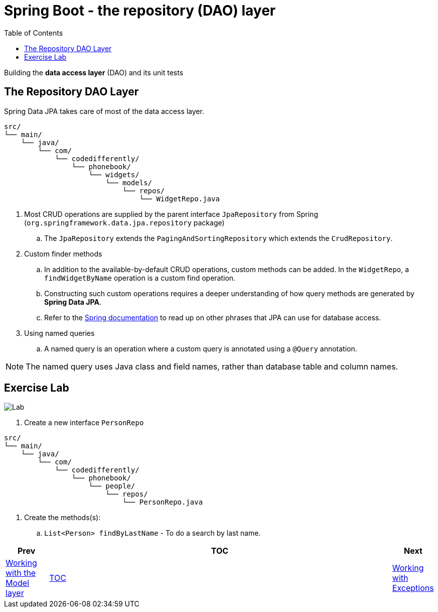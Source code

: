 = Spring Boot - the repository (DAO) layer
:toc:
:toclevels: 4

Building the *data access layer* (DAO) and its unit tests

== The Repository DAO Layer
Spring Data JPA takes care of most of the data access layer. +

```
src/
└── main/
    └── java/
        └── com/
            └── codedifferently/
                └── phonebook/
                    └── widgets/
                        └── models/
                            └── repos/
                                └── WidgetRepo.java

```

. Most CRUD operations are supplied by the parent interface `JpaRepository` from Spring
(`org.springframework.data.jpa.repository` package) +
.. The `JpaRepository` extends the `PagingAndSortingRepository` which extends the `CrudRepository`.

. Custom finder methods +
.. In addition to the available-by-default CRUD operations, custom methods can be added. In the
`WidgetRepo`, a `findWidgetByName` operation is a custom find operation.
.. Constructing such custom operations requires a deeper understanding of how query methods are
generated by *Spring Data JPA*.
.. Refer to the
link:http://docs.spring.io/spring-data/jpa/docs/current/reference/html/#jpa.query-methods.query-creation[Spring documentation]
to read up on other phrases that JPA can use for database access.

. Using named queries +
.. A named query is an operation where a custom query is annotated using a `@Query` annotation.

NOTE: The named query uses Java class and field names, rather than database table and column names.

== Exercise Lab

image:../../assets/images/labtime.png[Lab, align="center"]

. Create a new interface `PersonRepo`
```
src/
└── main/
    └── java/
        └── com/
            └── codedifferently/
                └── phonebook/
                    └── people/
                        └── repos/
                            └── PersonRepo.java

```
. Create the methods(s):
.. `List<Person> findByLastName` - To do a search by last name.



[width=100%, cols="<10%,^80%,>10%",grid=none,frame=ends]
|===
| Prev | TOC | Next

| link:04_ModelLayer.adoc[Working with the Model layer]
| link:TableOfContents.adoc[TOC]
| link:06_Exceptions.adoc[Working with Exceptions]
|===
